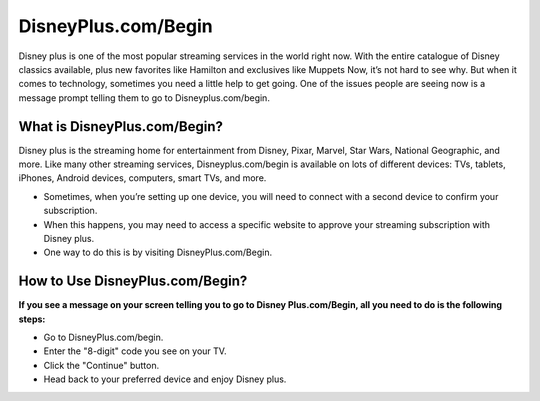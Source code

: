 
#########
DisneyPlus.com/Begin
#########

.. image:: Screenshot_4-removebg-preview.png
      :width: 350px    
      :align: center    
      :height: 100px    
      :alt:    
      :target: https://dis.activateprod.online/


Disney plus is one of the most popular streaming services in the world right now. With the entire catalogue of Disney classics available, plus new favorites like Hamilton and exclusives like Muppets Now, it’s not hard to see why. But when it comes to technology, sometimes you need a little help to get going. One of the issues people are seeing now is a message prompt telling them to go to Disneyplus.com/begin.




What is DisneyPlus.com/Begin?
######




Disney plus is the streaming home for entertainment from Disney, Pixar, Marvel, Star Wars, National Geographic, and more. Like many other streaming services, Disneyplus.com/begin is available on lots of different devices: TVs, tablets, iPhones, Android devices, computers, smart TVs, and more.

* Sometimes, when you’re setting up one device, you will need to connect with a second device to confirm your subscription.

* When this happens, you may need to access a specific website to approve your streaming subscription with Disney plus.

* One way to do this is by visiting DisneyPlus.com/Begin.





How to Use DisneyPlus.com/Begin?
########



**If you see a message on your screen telling you to go to Disney Plus.com/Begin, all you need to do is the following steps:** 

* Go to DisneyPlus.com/begin.

* Enter the "8-digit" code you see on your TV.

* Click the "Continue" button.

* Head back to your preferred device and enjoy Disney plus.
